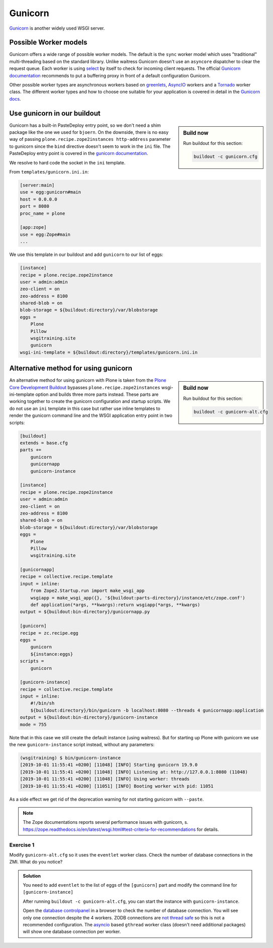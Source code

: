 Gunicorn
========

`Gunicorn <https://gunicorn.org/>`_ is another widely used WSGI server.

Possible Worker models
----------------------

Gunicorn offers a wide range of possible worker models.
The default is the ``sync`` worker model which uses "traditional" multi-threading based on the standard library.
Unlike waitress Gunicorn doesn't use an ``asyncore`` dispatcher to clear the request queue.
Each worker is using `select <https://github.com/benoitc/gunicorn/blob/e147feaf8b12267ff9bb3c06ad45a2738a4027df/gunicorn/workers/sync.py#L34>`_ by itself to check for incoming client requests.
The official `Gunicorn documentation <http://docs.gunicorn.org/en/latest/design.html#choosing-a-worker-type>`_ recommends to put a buffering proxy in front of a default configuration Gunicorn.

Other possible worker types are asynchronous workers based on `greenlets <https://greenlet.readthedocs.io/en/latest/>`_, `AsyncIO <https://docs.python.org/3/library/asyncio.html#module-asyncio>`_ workers and a `Tornado <https://www.tornadoweb.org/en/stable/>`_ worker class.
The different worker types and how to choose one suitable for your application is covered in detail in the `Gunicorn docs <http://docs.gunicorn.org/en/latest/design.html>`_.

Use gunicorn in our buildout
----------------------------

.. sidebar:: Build now

    Run buildout for this section:

    ..  code-block:: bash

        buildout -c gunicorn.cfg

Gunicorn has a built-in PasteDeploy entry point, so we don't need a shim package like the one we used for ``bjoern``.
On the downside, there is no easy way of passing ``plone.recipe.zope2instances http-address`` parameter to gunicorn since the ``bind`` directive doesn't seem to work in the ``ini`` file.
The PasteDeploy entry point is covered in the `gunicorn documentation <http://docs.gunicorn.org/en/stable/configure.html>`_.

We resolve to hard code the socket in the ``ini`` template.

From ``templates/gunicorn.ini.in``:

.. code-block:: ini

    [server:main]
    use = egg:gunicorn#main
    host = 0.0.0.0
    port = 8080
    proc_name = plone

    [app:zope]
    use = egg:Zope#main
    ...

We use this template in our buildout and add ``gunicorn`` to our list of eggs:

.. code-block:: ini

    [instance]
    recipe = plone.recipe.zope2instance
    user = admin:admin
    zeo-client = on
    zeo-address = 8100
    shared-blob = on
    blob-storage = ${buildout:directory}/var/blobstorage
    eggs =
        Plone
        Pillow
        wsgitraining.site
        gunicorn
    wsgi-ini-template = ${buildout:directory}/templates/gunicorn.ini.in

Alternative method for using gunicorn
-------------------------------------

.. sidebar:: Build now

    Run buildout for this section:

    ..  code-block:: bash

        buildout -c gunicorn-alt.cfg

An alternative method for using gunicorn with Plone is taken from the `Plone Core Development Buildout <https://github.com/plone/buildout.coredev>`_ bypasses ``plone.recipe.zope2instances`` wsgi-ini-template option and builds three more parts instead.
These parts are working together to create the gunicorn configuration and startup scripts.
We do not use an ``ini`` template in this case but rather use inline templates to render the gunicorn command line and the WSGI application entry point in two scripts:

.. code-block:: ini

    [buildout]
    extends = base.cfg
    parts +=
        gunicorn
        gunicornapp
        gunicorn-instance

    [instance]
    recipe = plone.recipe.zope2instance
    user = admin:admin
    zeo-client = on
    zeo-address = 8100
    shared-blob = on
    blob-storage = ${buildout:directory}/var/blobstorage
    eggs =
        Plone
        Pillow
        wsgitraining.site

    [gunicornapp]
    recipe = collective.recipe.template
    input = inline:
        from Zope2.Startup.run import make_wsgi_app
        wsgiapp = make_wsgi_app({}, '${buildout:parts-directory}/instance/etc/zope.conf')
        def application(*args, **kwargs):return wsgiapp(*args, **kwargs)
    output = ${buildout:bin-directory}/gunicornapp.py

    [gunicorn]
    recipe = zc.recipe.egg
    eggs =
        gunicorn
        ${instance:eggs}
    scripts =
        gunicorn

    [gunicorn-instance]
    recipe = collective.recipe.template
    input = inline:
        #!/bin/sh
        ${buildout:directory}/bin/gunicorn -b localhost:8080 --threads 4 gunicornapp:application
    output = ${buildout:bin-directory}/gunicorn-instance
    mode = 755

Note that in this case we still create the default instance (using waitress).
But for starting up Plone with gunicorn we use the new ``gunicorn-instance`` script instead, without any parameters:

.. code-block:: bash

    (wsgitraining) $ bin/gunicorn-instance
    [2019-10-01 11:55:41 +0200] [11048] [INFO] Starting gunicorn 19.9.0
    [2019-10-01 11:55:41 +0200] [11048] [INFO] Listening at: http://127.0.0.1:8080 (11048)
    [2019-10-01 11:55:41 +0200] [11048] [INFO] Using worker: threads
    [2019-10-01 11:55:41 +0200] [11051] [INFO] Booting worker with pid: 11051

As a side effect we get rid of the deprecation warning for not starting gunicorn with ``--paste``.

.. note::

    The Zope documentations reports several performance issues with gunicorn, s. https://zope.readthedocs.io/en/latest/wsgi.html#test-criteria-for-recommendations for details.

Exercise 1
++++++++++

Modify ``gunicorn-alt.cfg`` so it uses the ``eventlet`` worker class. Check the number of database connections in the ZMI. What do you notice?

..  admonition:: Solution
    :class: toggle

    You need to add ``eventlet`` to the list of eggs of the ``[gunicorn]`` part and modify the command line for ``[gunicorn-instance]``

    .. code-block:: ini
        :emphasize-lines: 6,15

        ...
        [gunicorn]
        recipe = zc.recipe.egg
        eggs =
            gunicorn
            eventlet
            ${instance:eggs}
        scripts =
            gunicorn

        [gunicorn-instance]
        recipe = collective.recipe.template
        input = inline:
            #!/bin/sh
            ${buildout:directory}/bin/gunicorn -b localhost:8080 --workers 4 gunicornapp:application --worker-class eventlet
        output = ${buildout:bin-directory}/gunicorn-instance
        mode = 755
        ...

    After running ``buildout -c gunicorn-alt.cfg``, you can start the instance with ``gunicorn-instance``.

    Open the `database controlpanel <http://localhost:8080/Control_Panel/Database/main/manage_main>`_ in a browser to check the number of database connection. You will see only one connection despite the 4 workers.
    ZODB connections are `not thread safe <http://www.zodb.org/en/latest/guide/transactions-and-threading.html#concurrency-threads-and-processes>`_ so this is not a recommended configuration.
    The `asyncio <https://docs.python.org/3/library/asyncio.html#module-asyncio>`_ based ``gthread`` worker class (doesn't need additional packages) will show one database connection per worker.
